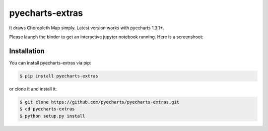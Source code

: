 ================================================================================
pyecharts-extras
================================================================================

.. image:: https://api.travis-ci.org/pyecharts/pyecharts-extras.svg
   :target: http://travis-ci.org/pyecharts/pyecharts-extras

.. image:: https://codecov.io/github/pyecharts/pyecharts-extras/coverage.png
   :target: https://codecov.io/github/pyecharts/pyecharts-extras
.. image:: https://badge.fury.io/py/pyecharts-extras.svg
   :target: https://pypi.org/project/pyecharts-extras

.. image:: https://pepy.tech/badge/pyecharts-extras/month
   :target: https://pepy.tech/project/pyecharts-extras/month

.. image:: https://img.shields.io/github/stars/pyecharts/pyecharts-extras.svg?style=social&maxAge=3600&label=Star
    :target: https://github.com/pyecharts/pyecharts-extras/stargazers

.. image:: https://mybinder.org/badge_logo.svg
 :target: https://mybinder.org/v2/gh/pyecharts/pyecharts-extras/master?filepath=examples



It draws Choropleth Map simply. Latest version works with pyecharts 1.3.1+.

Please launch the binder to get an interactive jupyter notebook running. Here is a screenshoot:

.. image:: https://user-images.githubusercontent.com/4280312/61274388-a0281500-a7a3-11e9-9501-27e8a1659bd0.png



Installation
================================================================================


You can install pyecharts-extras via pip:

.. code-block:: bash

    $ pip install pyecharts-extras


or clone it and install it:

.. code-block:: bash

    $ git clone https://github.com/pyecharts/pyecharts-extras.git
    $ cd pyecharts-extras
    $ python setup.py install
